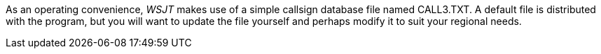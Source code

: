 As an operating convenience, _WSJT_ makes use of a simple callsign
database file named +CALL3.TXT+.  A default file is distributed with
the program, but you will want to update the file yourself and perhaps
modify it to suit your regional needs.  

